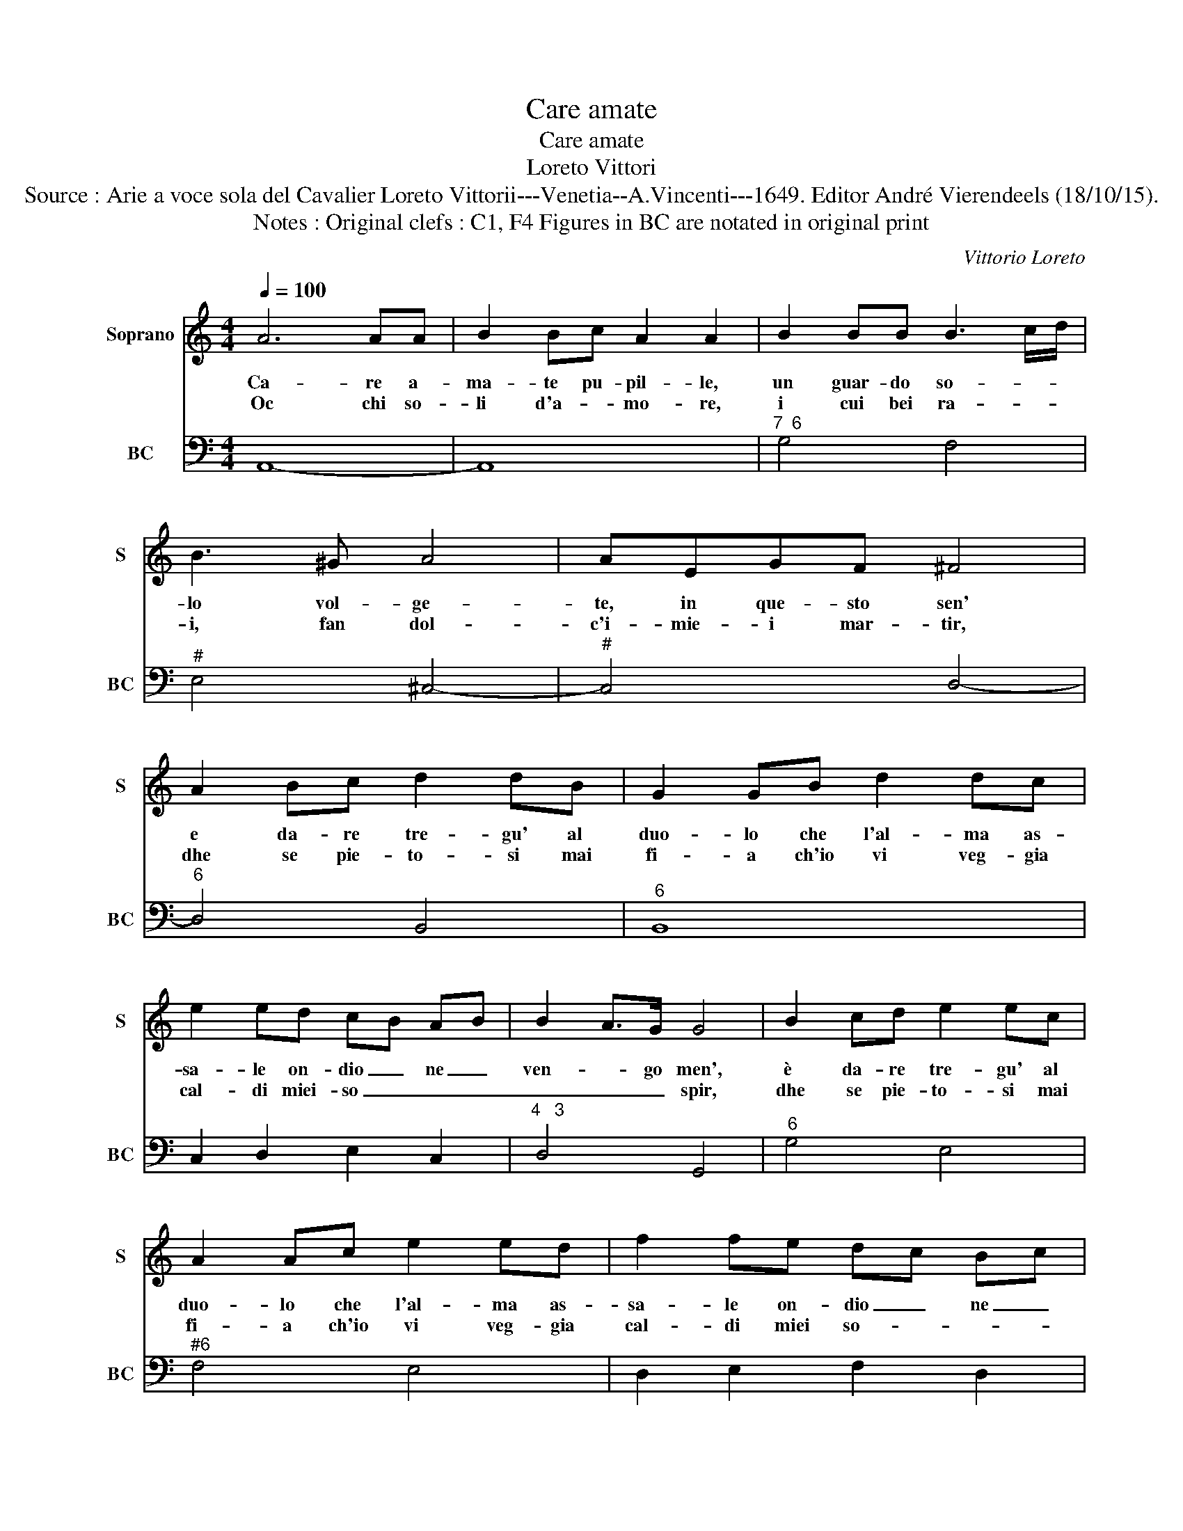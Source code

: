 X:1
T:Care amate
T:Care amate
T:Loreto Vittori
T:Source : Arie a voce sola del Cavalier Loreto Vittorii---Venetia--A.Vincenti---1649. Editor André Vierendeels (18/10/15).
T:Notes : Original clefs : C1, F4 Figures in BC are notated in original print
C:Vittorio Loreto
%%score 1 2
L:1/8
Q:1/4=100
M:4/4
K:C
V:1 treble nm="Soprano" snm="S"
V:2 bass nm="BC" snm="BC"
V:1
 A6 AA | B2 Bc A2 A2 | B2 BB B3 c/d/ | B3 ^G A4 | AEGF ^F4 | A2 Bc d2 dB | G2 GB d2 dc | %7
w: Ca- re a-|ma- te pu- pil- le,|un guar- do so- * *|lo vol- ge-|te, in que- sto sen'|e da- re tre- gu' al|duo- lo che l'al- ma as-|
w: Oc chi so-|li d'a- * mo- re,|i cui bei ra- * *|i, fan dol-|c'i- mie- i mar- tir,|dhe se pie- to- si mai|fi- a ch'io vi veg- gia|
 e2 ed cB AB | B2 A>G G4 | B2 cd e2 ec | A2 Ac e2 ed | f2 fe dc Bc | c2 B>A A3 d | cB cB B3 c | %14
w: sa- le on- dio _ ne _|ven- * go men',|è da- re tre- gu' al|duo- lo che l'al- ma as-|sa- le on- dio _ ne _|ven- * go men' on-|d'io _ ne _ ven- go|
w: cal- di miei- so _ _ _|_ _ _ spir,|dhe se pie- to- si mai|fi- a ch'io vi veg- gia|cal- di miei so- * * *|* * * spir, mie-|i _ _ _ so- *|
 A8 :: z EEF ^F4 | ^FF/F/ FG G2 G2 | ^G2 GG G3 A | A2 A3 BBB | BBBB B3 A | B2 B2 z2 g2 | %21
w: men'.|Io poi di- ro|lu- ci Se- re- n'e lie- te|che con un vo- stro|sguar- do voi rad- dol-|cir, voi rav- vi- var po-|te- te, un|
w: spir.|Di- ro che voi|non sol be- a- te'un co- re,|d'a- mor ar- 'et pian-|ga- to, ma che sa-|pe- re rav- vi- var chi|mo- re, con|
"^#" f2 e2 d2 c2 | B2 A2 G4- | G2 ^F2 F4 | E4 z BBc | c4 ^cc/c/ cd | d2 d2 z2 e2 | d2 c2 B2 A2 | %28
w: cor tra- fit- to|da pun- gen|_ te dar-|do, voi rad- dol-|cir, voi rav- vi- var po-|te- te, un|cor tra- fit- to|
w: lo splen- dor del|vo- stro sguar-|* do'a- ma-|ro, ma che sa-|pe- re rav- vi- var chi|mo- re, con|le splen- dor del|
 G2 F2 E4- | EF/G/ AA A3 ^G | !fermata!A8 :| %31
w: da pun- gen-|* * * * te dar- *|do.|
w: vo- stro sguar-|* * * * do'a- mo- *|re.|
V:2
 A,,8- | A,,8 |"^7  6" G,4 F,4 |"^#" E,4 ^C,4- |"^#" C,4 D,4- |"^6" D,4 B,,4 |"^6" B,,8 | %7
 C,2 D,2 E,2 C,2 |"^4   3" D,4 G,,4 |"^6" G,4 E,4 |"^#6" F,4 E,4 | D,2 E,2 F,2 D,2 | %12
"^4   3" E,4 F,4 |"^4   3" C,2 D,2 E,4 | A,,8 ::"^#6" A,,8- |"^6" A,,4 B,,4 |"^#6" B,,8 | %18
"^6" ^C,4 D,4 |"^#" E,4 ^F,4 |"^-natural" G,4 E,4 | B,2 C2 G,2 A,2 | E,2 F,2 C,4 | %23
"^4   3" A,,4 B,,4 |"^#" E,,4 E,4 |"^6""^#6" E,4 E,4 | ^F,2 G,2 C,2 C2 | G,2 A,2 E,2 F,2 | %28
"^-natural" C,2 D,2 A,,4 |"^4   3" F,,4 E,,4 | !fermata!A,,8 :| %31

